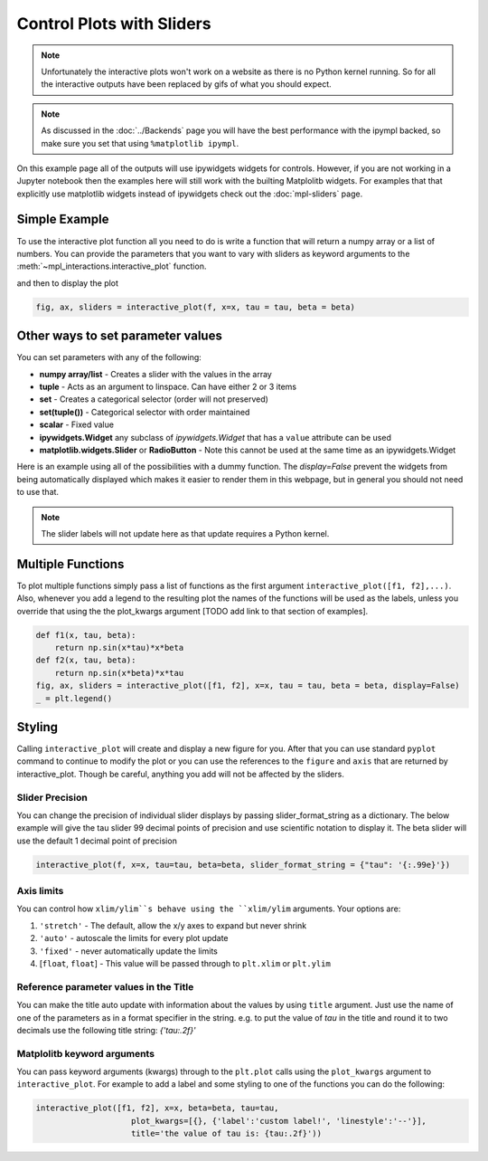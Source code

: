 ==========================
Control Plots with Sliders
==========================

.. note::
    Unfortunately the interactive plots won't work on a website as there is no Python kernel
    running. So for all the interactive outputs have been replaced by gifs of what you should expect.

.. note::
    As discussed in the :doc:`../Backends` page you will have the best
    performance with the ipympl backed, so make sure you set that using ``%matplotlib ipympl``.

On this example page all of the outputs will use ipywidgets widgets for controls. However, if you are
not working in a Jupyter notebook then the examples here will still work with the builting Matplolitb widgets.
For examples that that explicitly use matplotlib widgets instead of ipywidgets check out the :doc:`mpl-sliders` page.


.. jupyter-execute::

    # only run these lines if you are using a jupyter notebook or jupyter lab
    %matplotlib ipympl
    import ipywidgets as widgets

    # rest of imports
    import matplotlib.pyplot as plt
    import numpy as np
    from mpl_interactions import interactive_plot, interactive_plot_factory


Simple Example
--------------

To use the interactive plot function all you need to do is write a function that will
return a numpy array or a list of numbers. You can provide the parameters that you want
to vary with sliders as keyword arguments to the :meth:`~mpl_interactions.interactive_plot` function. 


.. jupyter-execute::

    x = np.linspace(0, np.pi,100)
    tau = np.linspace(1,10, 100)
    beta = np.linspace(1,10)
    def f(x, tau, beta):
        return np.sin(x*tau)*x**beta

and then to display the plot

.. code-block:: python

    fig, ax, sliders = interactive_plot(f, x=x, tau = tau, beta = beta)


.. image:: interactive-plot-images/simple.gif

Other ways to set parameter values
----------------------------------

You can set parameters with any of the following:

- **numpy array/list** - Creates a slider with the values in the array
- **tuple** - Acts as an argument to linspace. Can have either 2 or 3 items
- **set** - Creates a categorical selector (order will not preserved)
- **set(tuple())** - Categorical selector with order maintained
- **scalar** - Fixed value
- **ipywidgets.Widget** any subclass of `ipywidgets.Widget` that has a ``value`` attribute can be used
- **matplotlib.widgets.Slider** or **RadioButton** - Note this cannot be used at the same time as an ipywidgets.Widget

Here is an example using all of the possibilities with a dummy function. The `display=False`
prevent the widgets from being automatically displayed which makes it easier to render them in this webpage,
but in general you should not need to use that.


.. note::
    The slider labels will not update here as that update requires a Python kernel.

.. jupyter-execute::

    def foo(x, **kwargs):
        return x
    
    a = np.linspace(0,10)
    b = (0, 10, 15)
    c = {'this', 'set will be', 'unordered'}
    d = {('this', 'set will be', 'ordered')}
    e = 0 # this will not get a slider
    f = widgets.Checkbox(value=True, description='A checkbox!!')
    display(interactive_plot(foo, x=x, a=a, b=b, c=c, d=d, e=e, f_=f, display=False)[-1])

Multiple Functions
------------------

To plot multiple functions simply pass a list of functions as the first argument ``interactive_plot([f1, f2],...)``.
Also, whenever you add a legend to the resulting plot the names of the functions will be used as the labels, unless you
override that using the the plot_kwargs argument [TODO add link to that section of examples].

.. code-block:: python

    def f1(x, tau, beta):
        return np.sin(x*tau)*x*beta
    def f2(x, tau, beta):
        return np.sin(x*beta)*x*tau
    fig, ax, sliders = interactive_plot([f1, f2], x=x, tau = tau, beta = beta, display=False)
    _ = plt.legend()

.. image:: interactive-plot-images/multiple-functions.gif

Styling
-------
Calling ``interactive_plot`` will create and display a new figure for you. After that you can
use standard ``pyplot`` command to continue to modify the plot or you can use the references to the ``figure`` and ``axis``
that are returned by interactive_plot. Though be careful, anything you add will not be affected by the sliders.



Slider Precision
^^^^^^^^^^^^^^^^

You can change the precision of individual slider displays by passing slider_format_string as a dictionary. 
The below example will give the tau slider 99 decimal points of precision and use scientific notation to display it. The
beta slider will use the default 1 decimal point of precision

.. code-block:: python

    interactive_plot(f, x=x, tau=tau, beta=beta, slider_format_string = {"tau": '{:.99e}'})

.. image:: interactive-plot-images/slider-precision.png

Axis limits
^^^^^^^^^^^
You can control how ``xlim/ylim``s behave using the ``xlim/ylim`` arguments.
Your options are:

1. ``'stretch'`` - The default, allow the x/y axes to expand but never shrink
2. ``'auto'`` - autoscale the limits for every plot update
3. ``'fixed'`` - never automatically update the limits
4. [``float``, ``float``] - This value will be passed through to ``plt.xlim`` or ``plt.ylim``

Reference parameter values in the Title
^^^^^^^^^^^^^^^^^^^^^^^^^^^^^^^^^^^^^^^
You can make the title auto update with information about the values by using ``title`` argument.
Just use the name of one of the parameters as in a format specifier in the string.
e.g. to put the value of `tau` in the title and round it to two decimals use the following
title string: `{'tau:.2f}'`

Matplolitb keyword arguments
^^^^^^^^^^^^^^^^^^^^^^^^^^^^

You can pass keyword arguments (kwargs) through to the ``plt.plot`` calls using the ``plot_kwargs``
argument to ``interactive_plot``. For example to add a label and some styling to one of the functions you
can do the following:

.. code-block:: python

    interactive_plot([f1, f2], x=x, beta=beta, tau=tau, 
                        plot_kwargs=[{}, {'label':'custom label!', 'linestyle':'--'}],
                        title='the value of tau is: {tau:.2f}'))

.. image:: interactive-plot-images/styling.gif